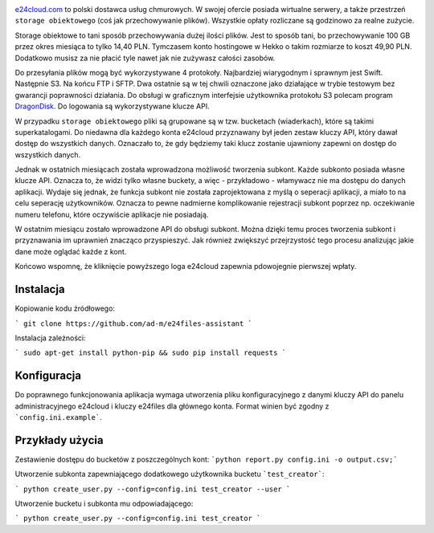 .. image:: http://files.jawne.info.pl/static/e24cloud.png
   :target: https://panel.e24cloud.com/referal/GuFfaD31

`e24cloud.com <https://panel.e24cloud.com/referal/GuFfaD31>`_ to polski dostawca usług chmurowych. W swojej ofercie posiada wirtualne serwery, a także przestrzeń ``storage obiektowego`` (coś jak przechowywanie plików). Wszystkie opłaty rozliczane są godzinowo za realne zużycie. 

Storage obiektowe to tani sposób przechowywania dużej ilości plików. Jest to sposób tani, bo przechowywanie 100 GB przez okres miesiąca to tylko 14,40 PLN. Tymczasem konto hostingowe w Hekko o takim rozmiarze to koszt 49,90 PLN. Dodatkowo musisz za nie płacić tyle nawet jak nie zużywasz całości zasobów.

Do przesyłania plików mogą być wykorzystywane 4 protokoły. Najbardziej wiarygodnym i sprawnym jest Swift. Następnie S3. Na końcu FTP i SFTP. Dwa ostatnie są w tej chwili oznaczone jako działające w trybie testowym bez gwarancji poprawności działania. Do obsługi w graficznym interfejsie użytkownika protokołu S3 polecam program `DragonDisk <http://www.s3-client.com/>`_. Do logowania są wykorzystywane klucze API.

W przypadku ``storage obiektowego`` pliki są grupowane są w tzw. bucketach (wiaderkach), które są takimi superkatalogami. Do niedawna dla każdego konta e24cloud przyznawany był jeden zestaw kluczy API, który dawał dostęp do wszystkich danych. Oznaczało to, że gdy będziemy taki klucz zostanie ujawniony zapewni on dostęp do wszystkich danych.

Jednak w ostatnich miesiącach została wprowadzona możliwość tworzenia subkont. Każde subkonto posiada własne klucze API. Oznacza to, że widzi tylko własne buckety, a więc - przykładowo - włamywacz nie ma dostępu do danych aplikacji. Wydaje się jednak, że funkcja subkont nie została zaprojektowana z myślą o seperacji aplikacji, a miało to na celu seperację użytkowników. Oznacza to pewne nadmierne komplikowanie rejestracji subkont poprzez np. oczekiwanie numeru telefonu, które oczywiście aplikacje nie posiadają.

W ostatnim miesiącu zostało wprowadzone API do obsługi subkont. Można dzięki temu proces tworzenia subkont i przyznawania im uprawnień znacząco przyspieszyć. Jak również zwiększyć przejrzystość tego procesu analizując jakie dane może oglądać każde z kont.

Końcowo wspomnę, że kliknięcie powyższego loga e24cloud zapewnia pdowojegnie pierwszej wpłaty.

Instalacja
==========

Kopiowanie kodu źródłowego: 

```
git clone https://github.com/ad-m/e24files-assistant
```

Instalacja zależności: 

```
sudo apt-get install python-pip && sudo pip install requests
```

Konfiguracja
============

Do poprawnego funkcjonowania aplikacja wymaga utworzenia pliku konfiguracyjnego z danymi kluczy API do panelu administracyjnego e24cloud i kluczy e24files dla głównego konta. Format winien być zgodny z ```config.ini.example```.

Przykłady użycia
================


Zestawienie dostępu do bucketów z poszczególnych kont: ```python report.py config.ini -o output.csv;```

Utworzenie subkonta zapewniającego dodatkowego użytkownika bucketu ```test_creator```:

```
python create_user.py --config=config.ini test_creator --user
```

Utworzenie bucketu i subkonta mu odpowiadającego:

```
python create_user.py --config=config.ini test_creator 
```
